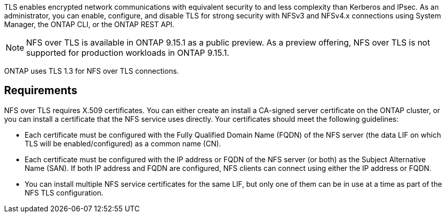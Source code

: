 [.lead]
TLS enables encrypted network communications with equivalent security to and less complexity than Kerberos and IPsec. As an administrator, you can enable, configure, and disable TLS for strong security with NFSv3 and NFSv4.x connections using System Manager, the ONTAP CLI, or the ONTAP REST API.

//tech preview
NOTE: NFS over TLS is available in ONTAP 9.15.1 as a public preview. As a preview offering, NFS over TLS is not supported for production workloads in ONTAP 9.15.1.

ONTAP uses TLS 1.3 for NFS over TLS connections.

== Requirements

NFS over TLS requires X.509 certificates. You can either create an install a CA-signed server certificate on the ONTAP cluster, or you can install a certificate that the NFS service uses directly. Your certificates should meet the following guidelines:

* Each certificate must be configured with the Fully Qualified Domain Name (FQDN) of the NFS server (the data LIF on which TLS will be enabled/configured) as a common name (CN).
* Each certificate must be configured with the IP address or FQDN of the NFS server (or both) as the Subject Alternative Name (SAN). If both IP address and FQDN are configured, NFS clients can connect using either the IP address or FQDN.
* You can install multiple NFS service certificates for the same LIF, but only one of them can be in use at a time as part of the NFS TLS configuration.

// 2023-03-20, ONTAPDOC-1747

